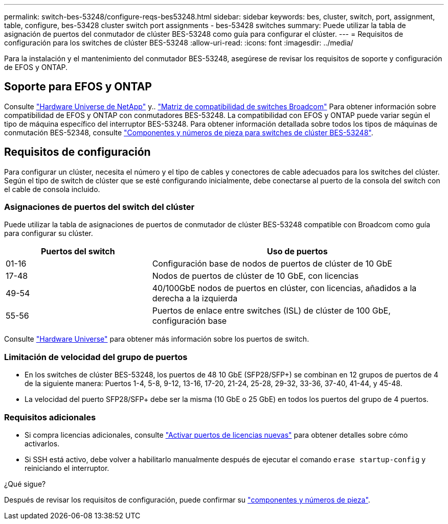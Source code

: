 ---
permalink: switch-bes-53248/configure-reqs-bes53248.html 
sidebar: sidebar 
keywords: bes, cluster, switch, port, assignment, table, configure, bes-53428 cluster switch port assignments - bes-53428 switches 
summary: Puede utilizar la tabla de asignación de puertos del conmutador de clúster BES-53248 como guía para configurar el clúster. 
---
= Requisitos de configuración para los switches de clúster BES-53248
:allow-uri-read: 
:icons: font
:imagesdir: ../media/


[role="lead"]
Para la instalación y el mantenimiento del conmutador BES-53248, asegúrese de revisar los requisitos de soporte y configuración de EFOS y ONTAP.



== Soporte para EFOS y ONTAP

Consulte https://hwu.netapp.com/Switch/Index["Hardware Universe de NetApp"^] y.. https://mysupport.netapp.com/site/info/broadcom-cluster-switch["Matriz de compatibilidad de switches Broadcom"^] Para obtener información sobre compatibilidad de EFOS y ONTAP con conmutadores BES-53248. La compatibilidad con EFOS y ONTAP puede variar según el tipo de máquina específico del interruptor BES-53248. Para obtener información detallada sobre todos los tipos de máquinas de conmutación BES-52348, consulte link:components-bes53248.html["Componentes y números de pieza para switches de clúster BES-53248"].



== Requisitos de configuración

Para configurar un clúster, necesita el número y el tipo de cables y conectores de cable adecuados para los switches del clúster. Según el tipo de switch de clúster que se esté configurando inicialmente, debe conectarse al puerto de la consola del switch con el cable de consola incluido.



=== Asignaciones de puertos del switch del clúster

Puede utilizar la tabla de asignaciones de puertos de conmutador de clúster BES-53248 compatible con Broadcom como guía para configurar su clúster.

[cols="1,2"]
|===
| Puertos del switch | Uso de puertos 


 a| 
01-16
 a| 
Configuración base de nodos de puertos de clúster de 10 GbE



 a| 
17-48
 a| 
Nodos de puertos de clúster de 10 GbE, con licencias



 a| 
49-54
 a| 
40/100GbE nodos de puertos en clúster, con licencias, añadidos a la derecha a la izquierda



 a| 
55-56
 a| 
Puertos de enlace entre switches (ISL) de clúster de 100 GbE, configuración base

|===
Consulte https://hwu.netapp.com/Switch/Index["Hardware Universe"] para obtener más información sobre los puertos de switch.



=== Limitación de velocidad del grupo de puertos

* En los switches de clúster BES-53248, los puertos de 48 10 GbE (SFP28/SFP+) se combinan en 12 grupos de puertos de 4 de la siguiente manera: Puertos 1-4, 5-8, 9-12, 13-16, 17-20, 21-24, 25-28, 29-32, 33-36, 37-40, 41-44, y 45-48.
* La velocidad del puerto SFP28/SFP+ debe ser la misma (10 GbE o 25 GbE) en todos los puertos del grupo de 4 puertos.




=== Requisitos adicionales

* Si compra licencias adicionales, consulte link:configure-licenses.html["Activar puertos de licencias nuevas"] para obtener detalles sobre cómo activarlos.
* Si SSH está activo, debe volver a habilitarlo manualmente después de ejecutar el comando `erase startup-config` y reiniciando el interruptor.


.¿Qué sigue?
Después de revisar los requisitos de configuración, puede confirmar su link:components-bes53248.html["componentes y números de pieza"].
